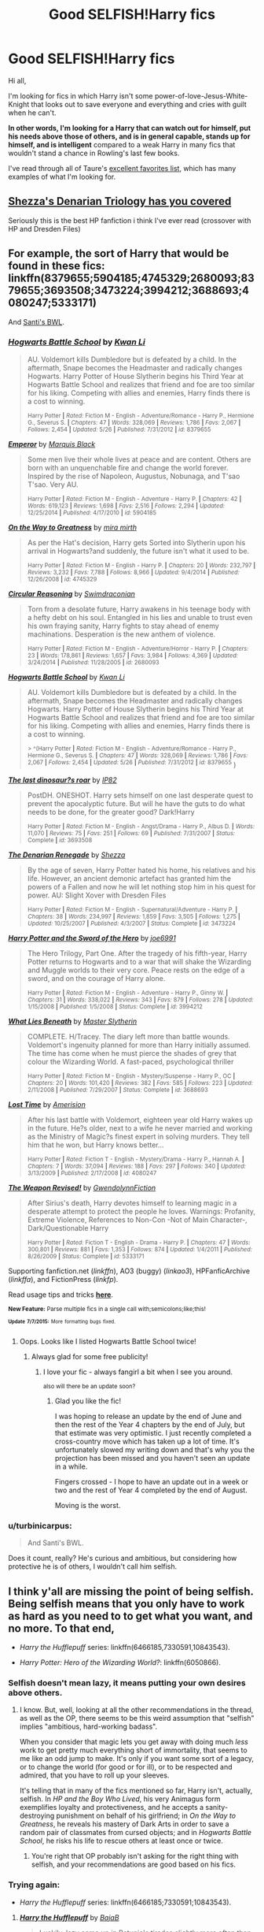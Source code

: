 #+TITLE: Good SELFISH!Harry fics

* Good SELFISH!Harry fics
:PROPERTIES:
:Author: tusing
:Score: 16
:DateUnix: 1436363520.0
:DateShort: 2015-Jul-08
:FlairText: Request
:END:
Hi all,

I'm looking for fics in which Harry isn't some power-of-love-Jesus-White-Knight that looks out to save everyone and everything and cries with guilt when he can't.

*In other words, I'm looking for a Harry that can watch out for himself, put his needs above those of others, and is in general capable, stands up for himself, and is intelligent* compared to a weak Harry in many fics that wouldn't stand a chance in Rowling's last few books.

I've read through all of Taure's [[https://docs.google.com/document/d/1NkGVr2UUmX3AkexY8P9GZkQFMVfLsxVHckcwW2FzDSA/edit?usp=sharing][excellent favorites list]], which has many examples of what I'm looking for.


** [[https://www.fanfiction.net/s/3473224/1/The-Denarian-Renegade][Shezza's Denarian Triology has you covered]]

Seriously this is the best HP fanfiction i think I've ever read (crossover with HP and Dresden Files)
:PROPERTIES:
:Author: Firestorm2408
:Score: 3
:DateUnix: 1436436673.0
:DateShort: 2015-Jul-09
:END:


** For example, the sort of Harry that would be found in these fics: linkffn(8379655;5904185;4745329;2680093;8379655;3693508;3473224;3994212;3688693;4080247;5333171)

And [[https://forums.darklordpotter.net/showthread.php?t=17021][Santi's BWL]].
:PROPERTIES:
:Author: tusing
:Score: 2
:DateUnix: 1436363959.0
:DateShort: 2015-Jul-08
:END:

*** [[https://www.fanfiction.net/s/8379655][*/Hogwarts Battle School/*]] by [[https://www.fanfiction.net/u/1023780/Kwan-Li][/Kwan Li/]]

#+begin_quote
  AU. Voldemort kills Dumbledore but is defeated by a child. In the aftermath, Snape becomes the Headmaster and radically changes Hogwarts. Harry Potter of House Slytherin begins his Third Year at Hogwarts Battle School and realizes that friend and foe are too similar for his liking. Competing with allies and enemies, Harry finds there is a cost to winning.

  ^{Harry Potter *|* /Rated:/ Fiction M - English - Adventure/Romance - Harry P., Hermione G., Severus S. *|* /Chapters:/ 47 *|* /Words:/ 328,069 *|* /Reviews:/ 1,786 *|* /Favs:/ 2,067 *|* /Follows:/ 2,454 *|* /Updated:/ 5/26 *|* /Published:/ 7/31/2012 *|* /id:/ 8379655}
#+end_quote

[[https://www.fanfiction.net/s/5904185][*/Emperor/*]] by [[https://www.fanfiction.net/u/1227033/Marquis-Black][/Marquis Black/]]

#+begin_quote
  Some men live their whole lives at peace and are content. Others are born with an unquenchable fire and change the world forever. Inspired by the rise of Napoleon, Augustus, Nobunaga, and T'sao T'sao. Very AU.

  ^{Harry Potter *|* /Rated:/ Fiction M - English - Adventure - Harry P. *|* /Chapters:/ 42 *|* /Words:/ 619,123 *|* /Reviews:/ 1,698 *|* /Favs:/ 2,516 *|* /Follows:/ 2,294 *|* /Updated:/ 12/25/2014 *|* /Published:/ 4/17/2010 *|* /id:/ 5904185}
#+end_quote

[[https://www.fanfiction.net/s/4745329][*/On the Way to Greatness/*]] by [[https://www.fanfiction.net/u/1541187/mira-mirth][/mira mirth/]]

#+begin_quote
  As per the Hat's decision, Harry gets Sorted into Slytherin upon his arrival in Hogwarts?and suddenly, the future isn't what it used to be.

  ^{Harry Potter *|* /Rated:/ Fiction M - English - Harry P. *|* /Chapters:/ 20 *|* /Words:/ 232,797 *|* /Reviews:/ 3,232 *|* /Favs:/ 7,788 *|* /Follows:/ 8,966 *|* /Updated:/ 9/4/2014 *|* /Published:/ 12/26/2008 *|* /id:/ 4745329}
#+end_quote

[[https://www.fanfiction.net/s/2680093][*/Circular Reasoning/*]] by [[https://www.fanfiction.net/u/513750/Swimdraconian][/Swimdraconian/]]

#+begin_quote
  Torn from a desolate future, Harry awakens in his teenage body with a hefty debt on his soul. Entangled in his lies and unable to trust even his own fraying sanity, Harry fights to stay ahead of enemy machinations. Desperation is the new anthem of violence.

  ^{Harry Potter *|* /Rated:/ Fiction M - English - Adventure/Horror - Harry P. *|* /Chapters:/ 23 *|* /Words:/ 178,861 *|* /Reviews:/ 1,657 *|* /Favs:/ 3,984 *|* /Follows:/ 4,369 *|* /Updated:/ 3/24/2014 *|* /Published:/ 11/28/2005 *|* /id:/ 2680093}
#+end_quote

[[https://www.fanfiction.net/s/8379655][*/Hogwarts Battle School/*]] by [[https://www.fanfiction.net/u/1023780/Kwan-Li][/Kwan Li/]]

#+begin_quote
  AU. Voldemort kills Dumbledore but is defeated by a child. In the aftermath, Snape becomes the Headmaster and radically changes Hogwarts. Harry Potter of House Slytherin begins his Third Year at Hogwarts Battle School and realizes that friend and foe are too similar for his liking. Competing with allies and enemies, Harry finds there is a cost to winning.

  ^{> ^(Harry Potter *|* /Rated:/ Fiction M - English - Adventure/Romance - Harry P., Hermione G., Severus S. *|* /Chapters:/ 47 *|* /Words:/ 328,069 *|* /Reviews:/ 1,786 *|* /Favs:/ 2,067 *|* /Follows:/ 2,454 *|* /Updated:/ 5/26 *|* /Published:/ 7/31/2012 *|* /id:/ 8379655} )
#+end_quote

[[https://www.fanfiction.net/s/3693508][*/The last dinosaur?s roar/*]] by [[https://www.fanfiction.net/u/888655/IP82][/IP82/]]

#+begin_quote
  PostDH. ONESHOT. Harry sets himself on one last desperate quest to prevent the apocalyptic future. But will he have the guts to do what needs to be done, for the greater good? Dark!Harry

  ^{Harry Potter *|* /Rated:/ Fiction M - English - Angst/Drama - Harry P., Albus D. *|* /Words:/ 11,070 *|* /Reviews:/ 75 *|* /Favs:/ 251 *|* /Follows:/ 69 *|* /Published:/ 7/31/2007 *|* /Status:/ Complete *|* /id:/ 3693508}
#+end_quote

[[https://www.fanfiction.net/s/3473224][*/The Denarian Renegade/*]] by [[https://www.fanfiction.net/u/524094/Shezza][/Shezza/]]

#+begin_quote
  By the age of seven, Harry Potter hated his home, his relatives and his life. However, an ancient demonic artefact has granted him the powers of a Fallen and now he will let nothing stop him in his quest for power. AU: Slight Xover with Dresden Files

  ^{Harry Potter *|* /Rated:/ Fiction M - English - Supernatural/Adventure - Harry P. *|* /Chapters:/ 38 *|* /Words:/ 234,997 *|* /Reviews:/ 1,859 *|* /Favs:/ 3,505 *|* /Follows:/ 1,275 *|* /Updated:/ 10/25/2007 *|* /Published:/ 4/3/2007 *|* /Status:/ Complete *|* /id:/ 3473224}
#+end_quote

[[https://www.fanfiction.net/s/3994212][*/Harry Potter and the Sword of the Hero/*]] by [[https://www.fanfiction.net/u/557425/joe6991][/joe6991/]]

#+begin_quote
  The Hero Trilogy, Part One. After the tragedy of his fifth-year, Harry Potter returns to Hogwarts and to a war that will shake the Wizarding and Muggle worlds to their very core. Peace rests on the edge of a sword, and on the courage of Harry alone.

  ^{Harry Potter *|* /Rated:/ Fiction M - English - Adventure - Harry P., Ginny W. *|* /Chapters:/ 31 *|* /Words:/ 338,022 *|* /Reviews:/ 343 *|* /Favs:/ 879 *|* /Follows:/ 278 *|* /Updated:/ 1/15/2008 *|* /Published:/ 1/5/2008 *|* /Status:/ Complete *|* /id:/ 3994212}
#+end_quote

[[https://www.fanfiction.net/s/3688693][*/What Lies Beneath/*]] by [[https://www.fanfiction.net/u/471812/Master-Slytherin][/Master Slytherin/]]

#+begin_quote
  COMPLETE. H/Tracey. The diary left more than battle wounds. Voldemort's ingenuity planned for more than Harry initially assumed. The time has come when he must pierce the shades of grey that colour the Wizarding World. A fast-paced, psychological thriller

  ^{Harry Potter *|* /Rated:/ Fiction M - English - Mystery/Suspense - Harry P., OC *|* /Chapters:/ 20 *|* /Words:/ 101,420 *|* /Reviews:/ 382 *|* /Favs:/ 585 *|* /Follows:/ 223 *|* /Updated:/ 2/11/2008 *|* /Published:/ 7/29/2007 *|* /Status:/ Complete *|* /id:/ 3688693}
#+end_quote

[[https://www.fanfiction.net/s/4080247][*/Lost Time/*]] by [[https://www.fanfiction.net/u/968386/Amerision][/Amerision/]]

#+begin_quote
  After his last battle with Voldemort, eighteen year old Harry wakes up in the future. He?s older, next to a wife he never married and working as the Ministry of Magic?s finest expert in solving murders. They tell him that he won, but Harry knows better...

  ^{Harry Potter *|* /Rated:/ Fiction T - English - Mystery/Drama - Harry P., Hannah A. *|* /Chapters:/ 7 *|* /Words:/ 37,094 *|* /Reviews:/ 188 *|* /Favs:/ 297 *|* /Follows:/ 340 *|* /Updated:/ 3/13/2009 *|* /Published:/ 2/17/2008 *|* /id:/ 4080247}
#+end_quote

[[https://www.fanfiction.net/s/5333171][*/The Weapon Revised!/*]] by [[https://www.fanfiction.net/u/1885260/GwendolynnFiction][/GwendolynnFiction/]]

#+begin_quote
  After Sirius's death, Harry devotes himself to learning magic in a desperate attempt to protect the people he loves. Warnings: Profanity, Extreme Violence, References to Non-Con -Not of Main Character-, Dark/Questionable Harry

  ^{Harry Potter *|* /Rated:/ Fiction T - English - Drama - Harry P. *|* /Chapters:/ 47 *|* /Words:/ 300,801 *|* /Reviews:/ 881 *|* /Favs:/ 1,353 *|* /Follows:/ 874 *|* /Updated:/ 1/4/2011 *|* /Published:/ 8/26/2009 *|* /Status:/ Complete *|* /id:/ 5333171}
#+end_quote

Supporting fanfiction.net (/linkffn/), AO3 (buggy) (/linkao3/), HPFanficArchive (/linkffa/), and FictionPress (/linkfp/).

Read usage tips and tricks [[https://github.com/tusing/reddit-ffn-bot/blob/master/README.md][*here*]].

^{*New Feature:* Parse multiple fics in a single call with;semicolons;like;this!}

^{^{*Update*}} ^{^{*7/7/2015:*}} ^{^{More}} ^{^{formatting}} ^{^{bugs}} ^{^{fixed.}}
:PROPERTIES:
:Author: FanfictionBot
:Score: 3
:DateUnix: 1436363982.0
:DateShort: 2015-Jul-08
:END:

**** Oops. Looks like I listed Hogwarts Battle School twice!
:PROPERTIES:
:Author: tusing
:Score: 3
:DateUnix: 1436364111.0
:DateShort: 2015-Jul-08
:END:

***** Always glad for some free publicity!
:PROPERTIES:
:Author: KwanLi
:Score: 14
:DateUnix: 1436394503.0
:DateShort: 2015-Jul-09
:END:

****** I love your fic - always fangirl a bit when I see you around.

^{also will there be an update soon?}
:PROPERTIES:
:Author: DeeMI5I0
:Score: 3
:DateUnix: 1436529309.0
:DateShort: 2015-Jul-10
:END:

******* Glad you like the fic!

I was hoping to release an update by the end of June and then the rest of the Year 4 chapters by the end of July, but that estimate was very optimistic. I just recently completed a cross-country move which has taken up a lot of time. It's unfortunately slowed my writing down and that's why you the projection has been missed and you haven't seen an update in a while.

Fingers crossed - I hope to have an update out in a week or two and the rest of Year 4 completed by the end of August.

Moving is the worst.
:PROPERTIES:
:Author: KwanLi
:Score: 3
:DateUnix: 1436540492.0
:DateShort: 2015-Jul-10
:END:


*** u/turbinicarpus:
#+begin_quote
  And Santi's BWL.
#+end_quote

Does it count, really? He's curious and ambitious, but considering how protective he is of others, I wouldn't call him selfish.
:PROPERTIES:
:Author: turbinicarpus
:Score: 1
:DateUnix: 1436392363.0
:DateShort: 2015-Jul-09
:END:


** I think y'all are missing the point of being selfish. Being selfish means that you only have to work as hard as you need to to get what you want, and no more. To that end,

- /Harry the Hufflepuff/ series: linkffn(6466185,7330591,10843543).

- /Harry Potter: Hero of the Wizarding World?/: linkffn(6050866).
:PROPERTIES:
:Author: turbinicarpus
:Score: 3
:DateUnix: 1436371215.0
:DateShort: 2015-Jul-08
:END:

*** Selfish doesn't mean lazy, it means putting your own desires above others.
:PROPERTIES:
:Author: howtopleaseme
:Score: 6
:DateUnix: 1436391387.0
:DateShort: 2015-Jul-09
:END:

**** I know. But, well, looking at all the other recommendations in the thread, as well as the OP, there seems to be this weird assumption that "selfish" implies "ambitious, hard-working badass".

When you consider that magic lets you get away with doing much /less/ work to get pretty much everything short of immortality, that seems to me like an odd jump to make. It's only if you want some sort of a legacy, or to change the world (for good or for ill), or to be respected and admired, that you have to roll up your sleeves.

It's telling that in many of the fics mentioned so far, Harry isn't, actually, selfish. In /HP and the Boy Who Lived/, his very Animagus form exemplifies loyalty and protectiveness, and he accepts a sanity-destroying punishment on behalf of his girlfriend; in /On the Way to Greatness/, he reveals his mastery of Dark Arts in order to save a random pair of classmates from cursed objects; and in /Hogwarts Battle School/, he risks his life to rescue others at least once or twice.
:PROPERTIES:
:Author: turbinicarpus
:Score: 5
:DateUnix: 1436398495.0
:DateShort: 2015-Jul-09
:END:

***** You're right that OP probably isn't asking for the right thing with selfish, and your recommendations are good based on his fics.
:PROPERTIES:
:Author: howtopleaseme
:Score: 2
:DateUnix: 1436477314.0
:DateShort: 2015-Jul-10
:END:


*** Trying again:

- /Harry the Hufflepuff/ series: linkffn(6466185;7330591;10843543).
:PROPERTIES:
:Author: turbinicarpus
:Score: 2
:DateUnix: 1436371459.0
:DateShort: 2015-Jul-08
:END:

**** [[https://www.fanfiction.net/s/6466185][*/Harry the Hufflepuff/*]] by [[https://www.fanfiction.net/u/943028/BajaB][/BajaB/]]

#+begin_quote
  Luckily, lazy came up in Petunia's tirades slightly more often than freak, otherwise, this could have been a very different story. AU. Not your usual Hufflepuff!Harry story.

  ^{Harry Potter *|* /Rated:/ Fiction K+ - English - Humor - Harry P. *|* /Chapters:/ 5 *|* /Words:/ 29,176 *|* /Reviews:/ 1,239 *|* /Favs:/ 5,297 *|* /Follows:/ 1,718 *|* /Updated:/ 1/7 *|* /Published:/ 11/10/2010 *|* /Status:/ Complete *|* /id:/ 6466185}
#+end_quote

[[https://www.fanfiction.net/s/7330591][*/Harry the Hufflepuff 2/*]] by [[https://www.fanfiction.net/u/943028/BajaB][/BajaB/]]

#+begin_quote
  Lazy!Harry is back, and not doing very much at all...

  ^{Harry Potter *|* /Rated:/ Fiction K - English - Humor *|* /Chapters:/ 4 *|* /Words:/ 23,642 *|* /Reviews:/ 768 *|* /Favs:/ 2,776 *|* /Follows:/ 1,116 *|* /Updated:/ 10/5/2011 *|* /Published:/ 8/28/2011 *|* /Status:/ Complete *|* /id:/ 7330591}
#+end_quote

[[https://www.fanfiction.net/s/10843543][*/Harry the Hufflepuff 3 - Harry's Year off/*]] by [[https://www.fanfiction.net/u/943028/BajaB][/BajaB/]]

#+begin_quote
  Sequel - Read the others first, of course. Lazy!harry is back for another year of doing nothing. This will not be a long story. Sorry for the wait.

  ^{Harry Potter *|* /Rated:/ Fiction K+ - English - Humor *|* /Chapters:/ 5 *|* /Words:/ 23,967 *|* /Reviews:/ 360 *|* /Favs:/ 1,447 *|* /Follows:/ 791 *|* /Updated:/ 12/23/2014 *|* /Published:/ 11/23/2014 *|* /Status:/ Complete *|* /id:/ 10843543}
#+end_quote

Supporting fanfiction.net (/linkffn/), AO3 (buggy) (/linkao3/), HPFanficArchive (/linkffa/), and FictionPress (/linkfp/).

Read usage tips and tricks [[https://github.com/tusing/reddit-ffn-bot/blob/master/README.md][*here*]].

^{*New Feature:* Parse multiple fics in a single call with;semicolons;like;this!}

^{^{*Update*}} ^{^{*7/7/2015:*}} ^{^{More}} ^{^{formatting}} ^{^{bugs}} ^{^{fixed.}}
:PROPERTIES:
:Author: FanfictionBot
:Score: 3
:DateUnix: 1436371572.0
:DateShort: 2015-Jul-08
:END:


*** [[https://www.fanfiction.net/s/6050866][*/Harry Potter: Hero of the Wizarding World?/*]] by [[https://www.fanfiction.net/u/1699985/JK-Pratchett][/JK Pratchett/]]

#+begin_quote
  An aged Harry reveals the scandalous truth about his youthful exploits. Read how a lying, womanising coward became the hero of the magical world. Rated M for language and sexual content. Title changed to comply with website's guidelines.

  ^{Harry Potter *|* /Rated:/ Fiction M - English - Humor *|* /Chapters:/ 20 *|* /Words:/ 66,935 *|* /Reviews:/ 190 *|* /Favs:/ 481 *|* /Follows:/ 512 *|* /Updated:/ 8/19/2013 *|* /Published:/ 6/14/2010 *|* /id:/ 6050866}
#+end_quote

Supporting fanfiction.net (/linkffn/), AO3 (buggy) (/linkao3/), HPFanficArchive (/linkffa/), and FictionPress (/linkfp/).

Read usage tips and tricks [[https://github.com/tusing/reddit-ffn-bot/blob/master/README.md][*here*]].

^{*New Feature:* Parse multiple fics in a single call with;semicolons;like;this!}

^{^{*Update*}} ^{^{*7/7/2015:*}} ^{^{More}} ^{^{formatting}} ^{^{bugs}} ^{^{fixed.}}
:PROPERTIES:
:Author: FanfictionBot
:Score: 1
:DateUnix: 1436371252.0
:DateShort: 2015-Jul-08
:END:


*** Highly recommend Harry the Hufflepuff, it is quite amusing.
:PROPERTIES:
:Author: beetnemesis
:Score: 1
:DateUnix: 1436384595.0
:DateShort: 2015-Jul-09
:END:


*** I can't see how putting minimal effort in order to get something you want correlates with being selfish.

define "selfish"
:PROPERTIES:
:Score: -2
:DateUnix: 1436379404.0
:DateShort: 2015-Jul-08
:END:

**** Selfish (adjective): Concerned chiefly or only with oneself: "Selfish men were . . . trying to make capital for themselves out of the sacred cause of human rights” ( Maria Weston Chapman).

Selfish (adjective): Arising from, characterized by, or showing selfishness: a selfish whim.

Selfish (adjective): Holding one's self-interest as the standard for decision making.

--------------

^{I am a bot. If there are any issues, please contact my [}[[http://np.reddit.com/message/compose/?to=Spedwards&subject=/u/Define_It][^{master}]]^{].}\\
^{Want to learn how to use me? [}[[http://np.reddit.com/r/Define_It/comments/31vrec/define_it_how_to/][^{Read this post}]]^{].}
:PROPERTIES:
:Author: Define_It
:Score: 5
:DateUnix: 1436379424.0
:DateShort: 2015-Jul-08
:END:


**** See my reply to the sibling post by howtopleaseme.
:PROPERTIES:
:Author: turbinicarpus
:Score: 1
:DateUnix: 1436398529.0
:DateShort: 2015-Jul-09
:END:


** I've just finished catching up with the /Travel Secrets/ series: linkffn(9622538;9666829;10139565) which features a Slytherin Harry as a result of travelling back in time ~12 years. I'd recommend it, definitely.

(first time calling on the bot. I hope I've done it right)
:PROPERTIES:
:Author: Anchupom
:Score: 1
:DateUnix: 1436404432.0
:DateShort: 2015-Jul-09
:END:

*** Travel Secrets was really nice. You didn't call the bot right - use semicolons (;) to separate fics. Not commas.
:PROPERTIES:
:Author: tusing
:Score: 1
:DateUnix: 1436405046.0
:DateShort: 2015-Jul-09
:END:

**** ...Damnnit.

Ah well, I'm glad you enjoyed Travel Secrets. It was a surprise joy for me when I found it.
:PROPERTIES:
:Author: Anchupom
:Score: 1
:DateUnix: 1436405177.0
:DateShort: 2015-Jul-09
:END:
